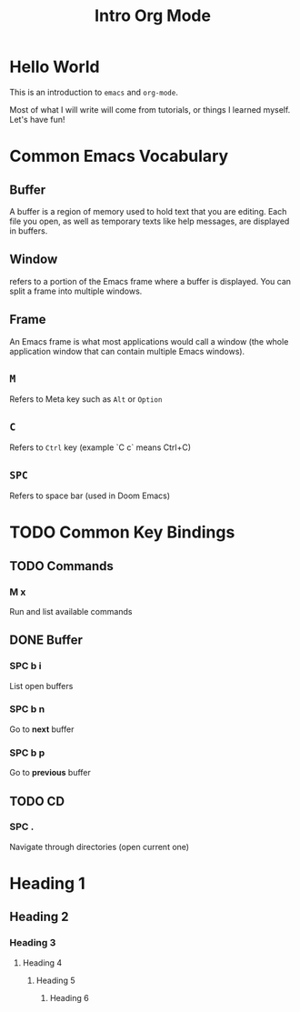 #+title: Intro Org Mode

[[https://orgmode.org/resources/img/org-mode-unicorn.svg]]

* Hello World

This is an introduction to ~emacs~ and ~org-mode~.

Most of what I will write will come from tutorials, or things I learned myself. Let's have fun!

* Common Emacs Vocabulary
** Buffer
A buffer is a region of memory used to hold text that you are editing. Each file you open, as well as temporary texts like help messages, are displayed in buffers.
** Window
refers to a portion of the Emacs frame where a buffer is displayed. You can split a frame into multiple windows.
** Frame
An Emacs frame is what most applications would call a window (the whole application window that can contain multiple Emacs windows).
** ~M~
Refers to Meta key such as ~Alt~ or ~Option~
** ~C~
Refers to ~Ctrl~ key (example `C c` means Ctrl+C)
** ~SPC~
Refers to space bar (used in Doom Emacs)

* TODO Common Key Bindings
** TODO Commands
*** M x
Run and list available commands
** DONE Buffer
*** SPC b i
List open buffers
*** SPC b n
Go to *next* buffer
*** SPC b p
Go to *previous* buffer
** TODO CD
*** SPC .
Navigate through directories (open current one)

* Heading 1
** Heading 2
*** Heading 3
**** Heading 4
***** Heading 5
****** Heading 6
